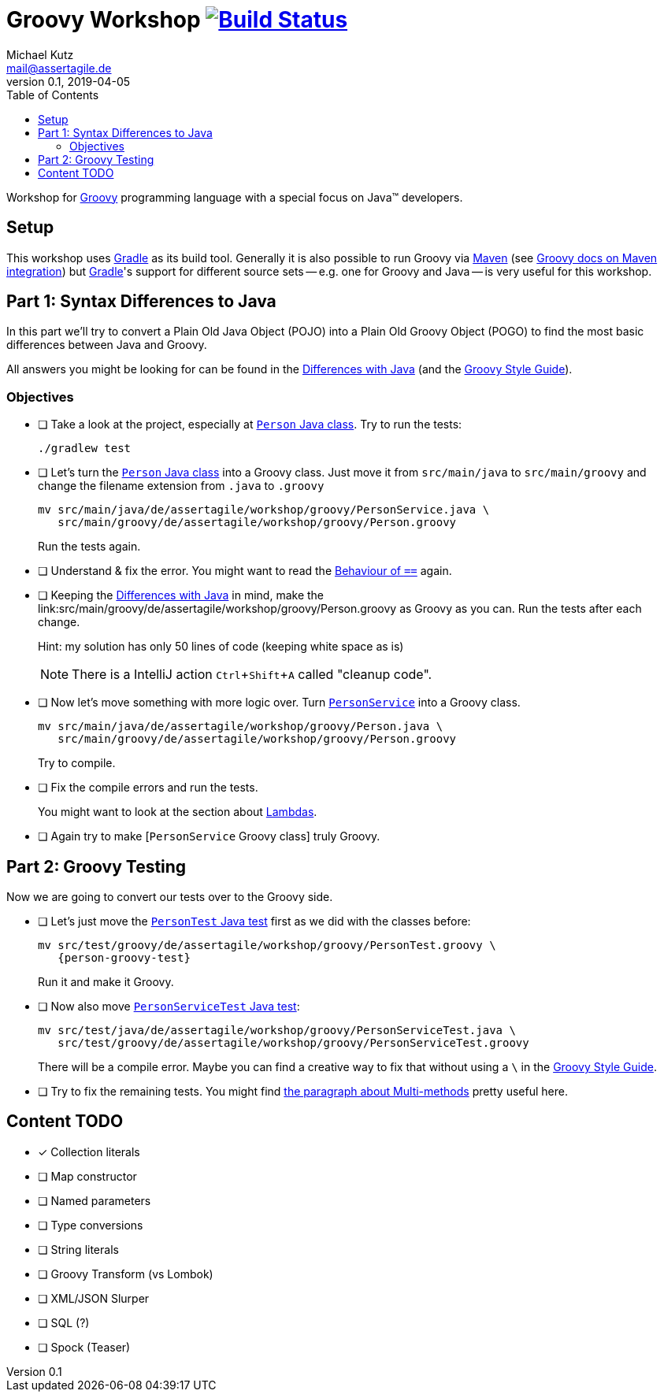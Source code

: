 = Groovy Workshop image:https://travis-ci.org/mkutz/groovy-workshop.svg?branch=master["Build Status", link="https://travis-ci.org/mkutz/groovy-workshop"]
Michael Kutz <mail@assertagile.de>
v0.1, 2019-04-05
:toc:
:experimental:
:icons: font
:source-highlighter: coderay
:homepage: https://github.com/mkutz/groovy-workshop
:groovy-homepage: http://www.groovy-lang.org/
:gradle-homepage: https://gradle.org/
:maven-homepage: https://maven.apache.org/
:groovy-docs-maven-integration: http://docs.groovy-lang.org/latest/html/documentation/tools-groovyc.html#_maven_integration
:groovy-differences: http://groovy-lang.org/differences.html
:groovy-style-guide: http://groovy-lang.org/style-guide.html
:person-class: src/main/java/de/assertagile/workshop/groovy/Person.java
:person-java-class: src/main/java/de/assertagile/workshop/groovy/PersonService.java
:person-groovy-class: src/main/groovy/de/assertagile/workshop/groovy/Person.groovy
:person-service-groovy-class: src/main/groovy/de/assertagile/workshop/groovy/Person.groovy
:person-service-java-class: src/main/java/de/assertagile/workshop/groovy/Person.java
:person-java-test: src/test/java/de/assertagile/workshop/groovy/PersonTest.java
:person-service-java-test: src/test/java/de/assertagile/workshop/groovy/PersonServiceTest.java
:person-java-test: src/test/groovy/de/assertagile/workshop/groovy/PersonTest.groovy
:person-service-groovy-test: src/test/groovy/de/assertagile/workshop/groovy/PersonServiceTest.groovy

Workshop for {groovy-homepage}[Groovy] programming language with a special focus on Java(TM) developers.

== Setup

This workshop uses {gradle-homepage}[Gradle] as its build tool. Generally it is also possible to run Groovy via {maven-homepage}[Maven] (see {groovy-docs-maven-integration}[Groovy docs on Maven integration]) but {gradle-homepage}[Gradle]'s support for different source sets -- e.g. one for Groovy and Java -- is very useful for this workshop.

== Part 1: Syntax Differences to Java

In this part we'll try to convert a Plain Old Java Object (POJO) into a Plain Old Groovy Object (POGO) to find the most basic differences between Java and Groovy.

All answers you might be looking for can be found in the {groovy-differences}[Differences with Java] (and the {groovy-style-guide}[Groovy Style Guide]).

=== Objectives

- [ ] Take a look at the project, especially at link:{person-java-class}[`Person` Java class]. Try to run the tests:
+
[source,bash]
----
./gradlew test
----
- [ ] Let's turn the link:{person-java-class}[`Person` Java class] into a Groovy class. Just move it from `src/main/java` to `src/main/groovy` and change the filename extension from `.java` to `.groovy`
+
[source,bash,subs=attributes]
----
mv {person-java-class} \
   {person-groovy-class}
----
+
Run the tests again.
- [ ] Understand & fix the error. You might want to read the {groovy-differences}#_behaviour_of_code_code[Behaviour of `==`] again.
- [ ] Keeping the {groovy-differences}[Differences with Java] in mind, make the link:{person-groovy-class} as Groovy as you can. Run the tests after each change.
+
Hint: my solution has only 50 lines of code (keeping white space as is)
+
NOTE: There is a IntelliJ action kbd:[Ctrl+Shift+A] called "cleanup code".
+
- [ ] Now let's move something with more logic over. Turn link:{person-service-java-class}[`PersonService`] into a Groovy class.
+
[source,bash,subs=attributes]
----
mv {person-service-java-class} \
   {person-service-groovy-class}
----
+
Try to compile.
- [ ] Fix the compile errors and run the tests.
+
You might want to look at the section about {groovy-differences}#_lambdas[Lambdas].
- [ ] Again try to make [`PersonService` Groovy class] truly Groovy.

== Part 2: Groovy Testing

Now we are going to convert our tests over to the Groovy side.

- [ ] Let's just move the link:{person-java-test}[`PersonTest` Java test] first as we did with the classes before:
+
[source,bash,subs=attributes]
----
mv {person-java-test} \
   {person-groovy-test}
----
+
Run it and make it Groovy.
- [ ] Now also move link:{person-service-java-test}[`PersonServiceTest` Java test]:
[source,bash,subs=attributes]
+
----
mv src/test/java/de/assertagile/workshop/groovy/PersonServiceTest.java \
   src/test/groovy/de/assertagile/workshop/groovy/PersonServiceTest.groovy
----
+
There will be a compile error. Maybe you can find a creative way to fix that without using a `\` in the {groovy-style-guide}[Groovy Style Guide].
- [ ] Try to fix the remaining tests. You might find {groovy-differences}#_multi_methods[the paragraph about Multi-methods] pretty useful here.


== Content TODO
- [x] Collection literals
- [ ] Map constructor
- [ ] Named parameters
- [ ] Type conversions
- [ ] String literals
- [ ] Groovy Transform (vs Lombok)
- [ ] XML/JSON Slurper
- [ ] SQL (?)
- [ ] Spock (Teaser)


